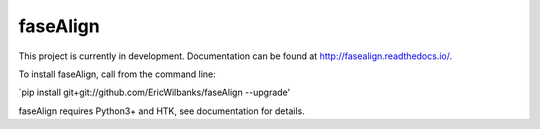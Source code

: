 faseAlign
---------

This project is currently in development. Documentation can be found at http://fasealign.readthedocs.io/.

To install faseAlign, call from the command line:

`pip install git+git://github.com/EricWilbanks/faseAlign --upgrade'

faseAlign requires Python3+ and HTK, see documentation for details.
